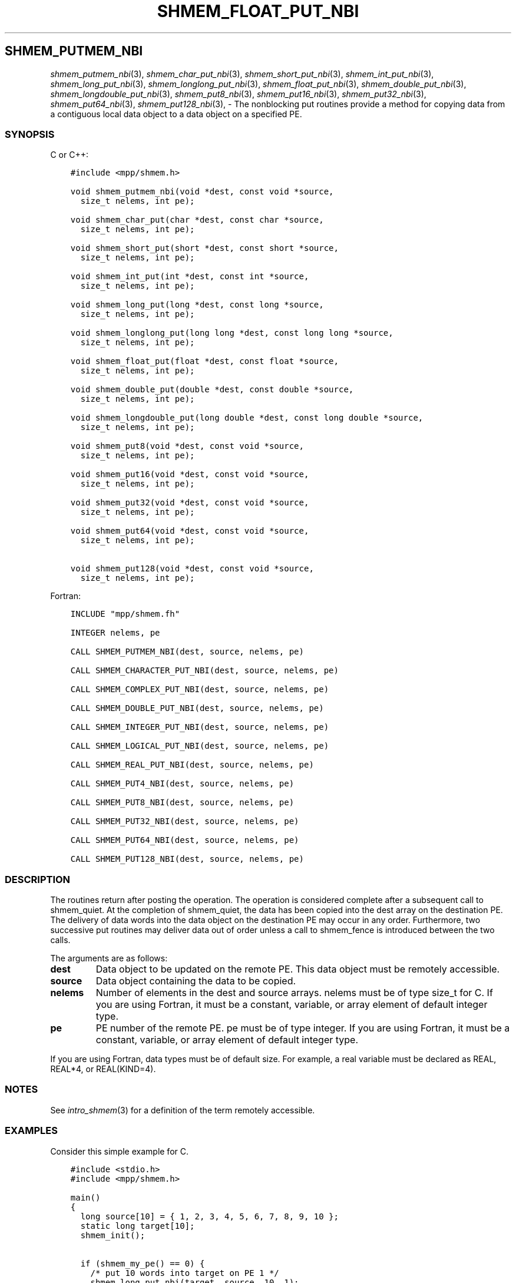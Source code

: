 .\" Man page generated from reStructuredText.
.
.TH "SHMEM_FLOAT_PUT_NBI" "3" "Jan 03, 2022" "" "Open MPI"
.
.nr rst2man-indent-level 0
.
.de1 rstReportMargin
\\$1 \\n[an-margin]
level \\n[rst2man-indent-level]
level margin: \\n[rst2man-indent\\n[rst2man-indent-level]]
-
\\n[rst2man-indent0]
\\n[rst2man-indent1]
\\n[rst2man-indent2]
..
.de1 INDENT
.\" .rstReportMargin pre:
. RS \\$1
. nr rst2man-indent\\n[rst2man-indent-level] \\n[an-margin]
. nr rst2man-indent-level +1
.\" .rstReportMargin post:
..
.de UNINDENT
. RE
.\" indent \\n[an-margin]
.\" old: \\n[rst2man-indent\\n[rst2man-indent-level]]
.nr rst2man-indent-level -1
.\" new: \\n[rst2man-indent\\n[rst2man-indent-level]]
.in \\n[rst2man-indent\\n[rst2man-indent-level]]u
..
.SH SHMEM_PUTMEM_NBI
.sp
\fIshmem_putmem_nbi\fP(3), \fIshmem_char_put_nbi\fP(3),
\fIshmem_short_put_nbi\fP(3), \fIshmem_int_put_nbi\fP(3),
\fIshmem_long_put_nbi\fP(3), \fIshmem_longlong_put_nbi\fP(3),
\fIshmem_float_put_nbi\fP(3), \fIshmem_double_put_nbi\fP(3),
\fIshmem_longdouble_put_nbi\fP(3), \fIshmem_put8_nbi\fP(3),
\fIshmem_put16_nbi\fP(3), \fIshmem_put32_nbi\fP(3), \fIshmem_put64_nbi\fP(3),
\fIshmem_put128_nbi\fP(3), \- The nonblocking put routines provide a method
for copying data from a contiguous local data object to a data object on
a specified PE.
.SS SYNOPSIS
.sp
C or C++:
.INDENT 0.0
.INDENT 3.5
.sp
.nf
.ft C
#include <mpp/shmem.h>

void shmem_putmem_nbi(void *dest, const void *source,
  size_t nelems, int pe);

void shmem_char_put(char *dest, const char *source,
  size_t nelems, int pe);

void shmem_short_put(short *dest, const short *source,
  size_t nelems, int pe);

void shmem_int_put(int *dest, const int *source,
  size_t nelems, int pe);

void shmem_long_put(long *dest, const long *source,
  size_t nelems, int pe);

void shmem_longlong_put(long long *dest, const long long *source,
  size_t nelems, int pe);

void shmem_float_put(float *dest, const float *source,
  size_t nelems, int pe);

void shmem_double_put(double *dest, const double *source,
  size_t nelems, int pe);

void shmem_longdouble_put(long double *dest, const long double *source,
  size_t nelems, int pe);

void shmem_put8(void *dest, const void *source,
  size_t nelems, int pe);

void shmem_put16(void *dest, const void *source,
  size_t nelems, int pe);

void shmem_put32(void *dest, const void *source,
  size_t nelems, int pe);

void shmem_put64(void *dest, const void *source,
  size_t nelems, int pe);

void shmem_put128(void *dest, const void *source,
  size_t nelems, int pe);
.ft P
.fi
.UNINDENT
.UNINDENT
.sp
Fortran:
.INDENT 0.0
.INDENT 3.5
.sp
.nf
.ft C
INCLUDE "mpp/shmem.fh"

INTEGER nelems, pe

CALL SHMEM_PUTMEM_NBI(dest, source, nelems, pe)

CALL SHMEM_CHARACTER_PUT_NBI(dest, source, nelems, pe)

CALL SHMEM_COMPLEX_PUT_NBI(dest, source, nelems, pe)

CALL SHMEM_DOUBLE_PUT_NBI(dest, source, nelems, pe)

CALL SHMEM_INTEGER_PUT_NBI(dest, source, nelems, pe)

CALL SHMEM_LOGICAL_PUT_NBI(dest, source, nelems, pe)

CALL SHMEM_REAL_PUT_NBI(dest, source, nelems, pe)

CALL SHMEM_PUT4_NBI(dest, source, nelems, pe)

CALL SHMEM_PUT8_NBI(dest, source, nelems, pe)

CALL SHMEM_PUT32_NBI(dest, source, nelems, pe)

CALL SHMEM_PUT64_NBI(dest, source, nelems, pe)

CALL SHMEM_PUT128_NBI(dest, source, nelems, pe)
.ft P
.fi
.UNINDENT
.UNINDENT
.SS DESCRIPTION
.sp
The routines return after posting the operation. The operation is
considered complete after a subsequent call to shmem_quiet. At the
completion of shmem_quiet, the data has been copied into the dest array
on the destination PE. The delivery of data words into the data object
on the destination PE may occur in any order. Furthermore, two
successive put routines may deliver data out of order unless a call to
shmem_fence is introduced between the two calls.
.sp
The arguments are as follows:
.INDENT 0.0
.TP
.B dest
Data object to be updated on the remote PE. This data object must be
remotely accessible.
.TP
.B source
Data object containing the data to be copied.
.TP
.B nelems
Number of elements in the dest and source arrays. nelems must be of
type size_t for C. If you are using Fortran, it must be a constant,
variable, or array element of default integer type.
.TP
.B pe
PE number of the remote PE. pe must be of type integer. If you are
using Fortran, it must be a constant, variable, or array element of
default integer type.
.UNINDENT
.sp
If you are using Fortran, data types must be of default size. For
example, a real variable must be declared as REAL, REAL*4, or
REAL(KIND=4).
.SS NOTES
.sp
See \fIintro_shmem\fP(3) for a definition of the term remotely accessible.
.SS EXAMPLES
.sp
Consider this simple example for C.
.INDENT 0.0
.INDENT 3.5
.sp
.nf
.ft C
#include <stdio.h>
#include <mpp/shmem.h>

main()
{
  long source[10] = { 1, 2, 3, 4, 5, 6, 7, 8, 9, 10 };
  static long target[10];
  shmem_init();

  if (shmem_my_pe() == 0) {
    /* put 10 words into target on PE 1 */
    shmem_long_put_nbi(target, source, 10, 1);
    shmem_quiet();
  }
  shmem_barrier_all();  /* sync sender and receiver */
  if (shmem_my_pe() == 1)
    shmem_udcflush();  /* not required on Altix systems */
  printf("target[0] on PE %d is %d\en", shmem_my_pe(), target[0]);
}
.ft P
.fi
.UNINDENT
.UNINDENT
.sp
\fBSEE ALSO:\fP
.INDENT 0.0
.INDENT 3.5

.nf
*
.fi
intro_shmem(3), 
.nf
*
.fi
shmem_quiet (3)
.UNINDENT
.UNINDENT
.SH COPYRIGHT
2020, The Open MPI Community
.\" Generated by docutils manpage writer.
.
